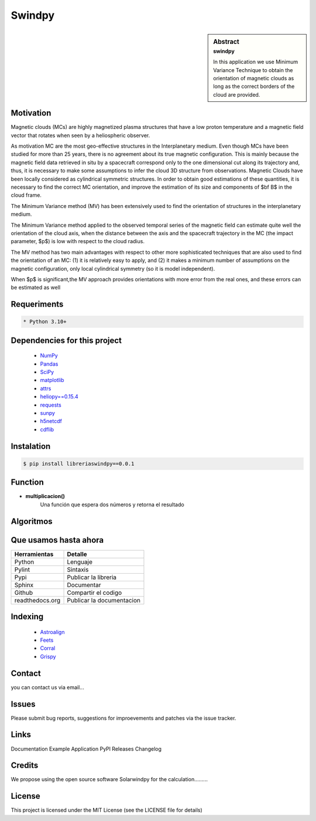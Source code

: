 **Swindpy**
***************

.. figure:: _static/logo_SWx.png
   :alt: alternate text
   :height: 200
   :width: 200
   :scale: 200
   :align: center
   :figclass: align-center

 
.. sidebar:: Abstract
    :subtitle: swindpy

    In this application we use Minimum Variance 
    Technique to obtain the orientation of magnetic
    clouds as long as the correct borders of the 
    cloud are provided.


**Motivation**
==============

Magnetic clouds (MCs) are highly magnetized
plasma structures that have a low proton
temperature and a magnetic field vector that
rotates when seen by a heliospheric
observer.

As motivation MC are the most geo-effective structures in the Interplanetary 
medium. 
Even though MCs have been studied for more than 25 years,
there is no agreement about its true
magnetic configuration.  This is mainly because
the magnetic field data retrieved in
situ by a spacecraft correspond only to the one dimensional
cut along its trajectory and, thus,
it is necessary to make some assumptions to infer
the cloud 3D structure from observations.
Magnetic Clouds have been locally considered as cylindrical symmetric structures.
In order to obtain good estimations of these quantities,
it is necessary to find the correct MC orientation, and
improve the estimation of its size and components
of $\bf B$ in the cloud frame.

The Minimum Variance method (MV) has been extensively
used to find the orientation of structures
in the interplanetary medium.

The Minimum Variance method applied to the observed temporal
series of the magnetic field can estimate quite well
the orientation of the cloud axis, when
the distance between the axis and the spacecraft
trajectory in the MC (the impact parameter, $p$)
is low with respect to the cloud radius.

The MV method has two main advantages
with respect to other more sophisticated techniques that
are also used to find the orientation of an MC:
(1) it is relatively easy to apply,
and (2) it makes a minimum number of assumptions on
the magnetic configuration, only local cylindrical symmetry  
(so it is model independent). 

When $p$ is significant,the MV approach provides orientations
with more error from the real ones, and these errors can be 
estimated as well

**Requeriments**
================

.. code-block:: bash

    * Python 3.10+

**Dependencies for this project**
=================================

    * `NumPy  <https://numpy.org>`_

    * `Pandas <https://pandas.pydata.org/>`_

    * `SciPy  <https://scipy.org/>`_

    * `matplotlib  <https://matplotlib.org/>`_

    * `attrs  <https://attrs.org/en/stable/>`_

    * `heliopy==0.15.4  <https://ui.adsabs.harvard.edu/abs/2019zndo...1009079S/abstract>`_

    * `requests  <https://docs.python-requests.org/en/latest/>`_ 

    * `sunpy  <https://sunpy.org/>`_

    * `h5netcdf  <https://anaconda.org/conda-forge/h5netcdf>`_

    * `cdflib  <https://pypi.org/project/cdflib/>`_

      

**Instalation**
===============

.. code-block:: bash

    $ pip install libreriaswindpy==0.0.1


**Function**
=============

- **multiplicacion()**
    Una función que espera dos números y retorna el resultado

**Algoritmos**
==============




**Que usamos hasta ahora**
==========================

======================== =========================
**Herramientas**         **Detalle**
------------------------ -------------------------
Python                   Lenguaje
Pylint                   Sintaxis
Pypi                     Publicar la libreria
Sphinx                   Documentar
Github                   Compartir el codigo
readthedocs.org          Publicar la documentacion
======================== =========================

**Indexing**
============

    * `Astroalign <https://arxiv.org/abs/1909.02946/>`_ 
    * `Feets <https://arxiv.org/abs/1809.02154/>`_ 
    * `Corral <https://arxiv.org/abs/1701.05566/>`_
    * `Grispy <https://arxiv.org/abs/1912.09585/>`_

**Contact**
===========

you can contact us via email...

**Issues**
==========

Please submit bug reports, suggestions for improevements and patches via the issue tracker.

**Links**
=========

Documentation
Example Application
PyPl Releases
Changelog

**Credits**
===========

We propose using the open source software Solarwindpy for the calculation.........

**License**
===========

This project is licensed under the MIT License (see the LICENSE file for details)


